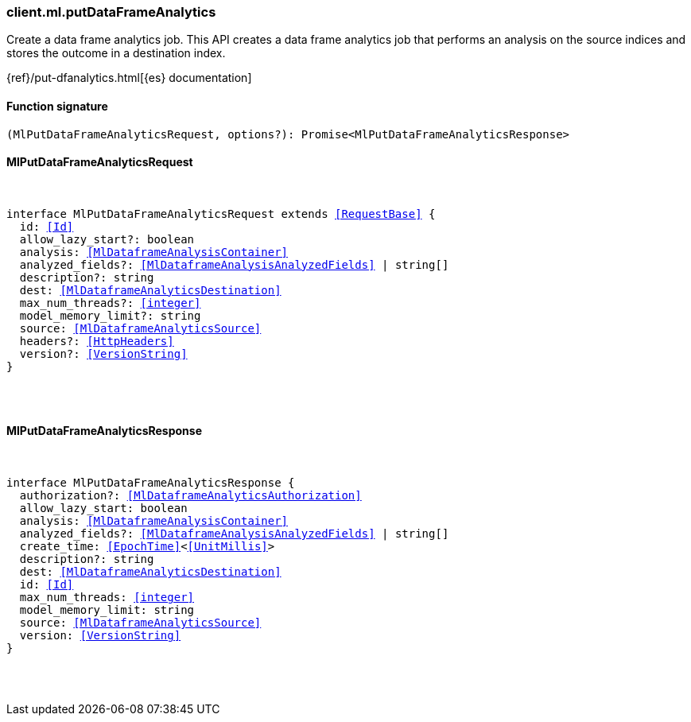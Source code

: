 [[reference-ml-put_data_frame_analytics]]

////////
===========================================================================================================================
||                                                                                                                       ||
||                                                                                                                       ||
||                                                                                                                       ||
||        ██████╗ ███████╗ █████╗ ██████╗ ███╗   ███╗███████╗                                                            ||
||        ██╔══██╗██╔════╝██╔══██╗██╔══██╗████╗ ████║██╔════╝                                                            ||
||        ██████╔╝█████╗  ███████║██║  ██║██╔████╔██║█████╗                                                              ||
||        ██╔══██╗██╔══╝  ██╔══██║██║  ██║██║╚██╔╝██║██╔══╝                                                              ||
||        ██║  ██║███████╗██║  ██║██████╔╝██║ ╚═╝ ██║███████╗                                                            ||
||        ╚═╝  ╚═╝╚══════╝╚═╝  ╚═╝╚═════╝ ╚═╝     ╚═╝╚══════╝                                                            ||
||                                                                                                                       ||
||                                                                                                                       ||
||    This file is autogenerated, DO NOT send pull requests that changes this file directly.                             ||
||    You should update the script that does the generation, which can be found in:                                      ||
||    https://github.com/elastic/elastic-client-generator-js                                                             ||
||                                                                                                                       ||
||    You can run the script with the following command:                                                                 ||
||       npm run elasticsearch -- --version <version>                                                                    ||
||                                                                                                                       ||
||                                                                                                                       ||
||                                                                                                                       ||
===========================================================================================================================
////////

[discrete]
[[client.ml.putDataFrameAnalytics]]
=== client.ml.putDataFrameAnalytics

Create a data frame analytics job. This API creates a data frame analytics job that performs an analysis on the source indices and stores the outcome in a destination index.

{ref}/put-dfanalytics.html[{es} documentation]

[discrete]
==== Function signature

[source,ts]
----
(MlPutDataFrameAnalyticsRequest, options?): Promise<MlPutDataFrameAnalyticsResponse>
----

[discrete]
==== MlPutDataFrameAnalyticsRequest

[pass]
++++
<pre>
++++
interface MlPutDataFrameAnalyticsRequest extends <<RequestBase>> {
  id: <<Id>>
  allow_lazy_start?: boolean
  analysis: <<MlDataframeAnalysisContainer>>
  analyzed_fields?: <<MlDataframeAnalysisAnalyzedFields>> | string[]
  description?: string
  dest: <<MlDataframeAnalyticsDestination>>
  max_num_threads?: <<integer>>
  model_memory_limit?: string
  source: <<MlDataframeAnalyticsSource>>
  headers?: <<HttpHeaders>>
  version?: <<VersionString>>
}

[pass]
++++
</pre>
++++
[discrete]
==== MlPutDataFrameAnalyticsResponse

[pass]
++++
<pre>
++++
interface MlPutDataFrameAnalyticsResponse {
  authorization?: <<MlDataframeAnalyticsAuthorization>>
  allow_lazy_start: boolean
  analysis: <<MlDataframeAnalysisContainer>>
  analyzed_fields?: <<MlDataframeAnalysisAnalyzedFields>> | string[]
  create_time: <<EpochTime>><<<UnitMillis>>>
  description?: string
  dest: <<MlDataframeAnalyticsDestination>>
  id: <<Id>>
  max_num_threads: <<integer>>
  model_memory_limit: string
  source: <<MlDataframeAnalyticsSource>>
  version: <<VersionString>>
}

[pass]
++++
</pre>
++++
